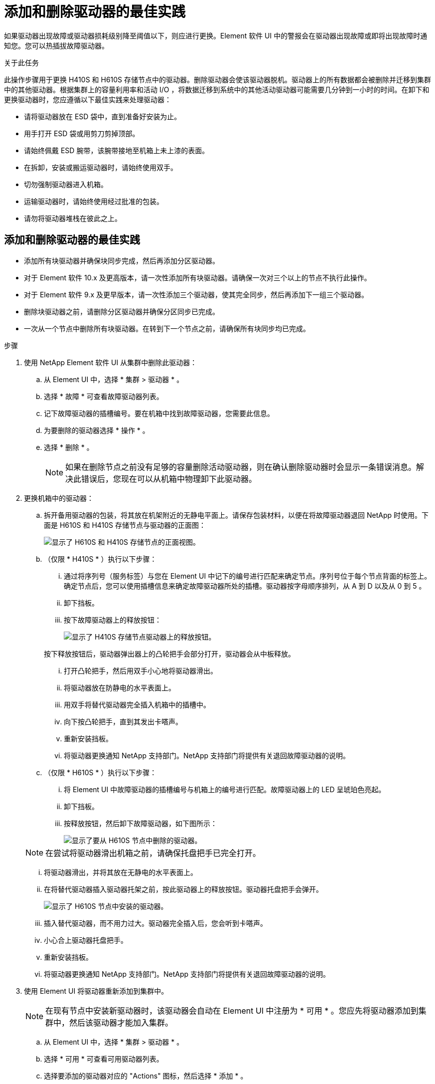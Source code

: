 = 添加和删除驱动器的最佳实践
:allow-uri-read: 


如果驱动器出现故障或驱动器损耗级别降至阈值以下，则应进行更换。Element 软件 UI 中的警报会在驱动器出现故障或即将出现故障时通知您。您可以热插拔故障驱动器。

.关于此任务
此操作步骤用于更换 H410S 和 H610S 存储节点中的驱动器。删除驱动器会使该驱动器脱机。驱动器上的所有数据都会被删除并迁移到集群中的其他驱动器。根据集群上的容量利用率和活动 I/O ，将数据迁移到系统中的其他活动驱动器可能需要几分钟到一小时的时间。在卸下和更换驱动器时，您应遵循以下最佳实践来处理驱动器：

* 请将驱动器放在 ESD 袋中，直到准备好安装为止。
* 用手打开 ESD 袋或用剪刀剪掉顶部。
* 请始终佩戴 ESD 腕带，该腕带接地至机箱上未上漆的表面。
* 在拆卸，安装或搬运驱动器时，请始终使用双手。
* 切勿强制驱动器进入机箱。
* 运输驱动器时，请始终使用经过批准的包装。
* 请勿将驱动器堆栈在彼此之上。




== 添加和删除驱动器的最佳实践

* 添加所有块驱动器并确保块同步完成，然后再添加分区驱动器。
* 对于 Element 软件 10.x 及更高版本，请一次性添加所有块驱动器。请确保一次对三个以上的节点不执行此操作。
* 对于 Element 软件 9.x 及更早版本，请一次性添加三个驱动器，使其完全同步，然后再添加下一组三个驱动器。
* 删除块驱动器之前，请删除分区驱动器并确保分区同步已完成。
* 一次从一个节点中删除所有块驱动器。在转到下一个节点之前，请确保所有块同步均已完成。


.步骤
. 使用 NetApp Element 软件 UI 从集群中删除此驱动器：
+
.. 从 Element UI 中，选择 * 集群 > 驱动器 * 。
.. 选择 * 故障 * 可查看故障驱动器列表。
.. 记下故障驱动器的插槽编号。要在机箱中找到故障驱动器，您需要此信息。
.. 为要删除的驱动器选择 * 操作 * 。
.. 选择 * 删除 * 。
+

NOTE: 如果在删除节点之前没有足够的容量删除活动驱动器，则在确认删除驱动器时会显示一条错误消息。解决此错误后，您现在可以从机箱中物理卸下此驱动器。



. 更换机箱中的驱动器：
+
.. 拆开备用驱动器的包装，将其放在机架附近的无静电平面上。请保存包装材料，以便在将故障驱动器退回 NetApp 时使用。下面是 H610S 和 H410S 存储节点与驱动器的正面图：
+
image::h610s_h410s.png[显示了 H610S 和 H410S 存储节点的正面视图。]

.. （仅限 * H410S * ）执行以下步骤：
+
... 通过将序列号（服务标签）与您在 Element UI 中记下的编号进行匹配来确定节点。序列号位于每个节点背面的标签上。确定节点后，您可以使用插槽信息来确定故障驱动器所处的插槽。驱动器按字母顺序排列，从 A 到 D 以及从 0 到 5 。
... 卸下挡板。
... 按下故障驱动器上的释放按钮：
+
image::h410s_drive.png[显示了 H410S 存储节点驱动器上的释放按钮。]

+
按下释放按钮后，驱动器弹出器上的凸轮把手会部分打开，驱动器会从中板释放。

... 打开凸轮把手，然后用双手小心地将驱动器滑出。
... 将驱动器放在防静电的水平表面上。
... 用双手将替代驱动器完全插入机箱中的插槽中。
... 向下按凸轮把手，直到其发出卡嗒声。
... 重新安装挡板。
... 将驱动器更换通知 NetApp 支持部门。NetApp 支持部门将提供有关退回故障驱动器的说明。


.. （仅限 * H610S * ）执行以下步骤：
+
... 将 Element UI 中故障驱动器的插槽编号与机箱上的编号进行匹配。故障驱动器上的 LED 呈琥珀色亮起。
... 卸下挡板。
... 按释放按钮，然后卸下故障驱动器，如下图所示：
+
image::h610s_driveremove.png[显示了要从 H610S 节点中删除的驱动器。]

+

NOTE: 在尝试将驱动器滑出机箱之前，请确保托盘把手已完全打开。

... 将驱动器滑出，并将其放在无静电的水平表面上。
... 在将替代驱动器插入驱动器托架之前，按此驱动器上的释放按钮。驱动器托盘把手会弹开。
+
image::H600S_driveinstall.png[显示了 H610S 节点中安装的驱动器。]

... 插入替代驱动器，而不用力过大。驱动器完全插入后，您会听到卡嗒声。
... 小心合上驱动器托盘把手。
... 重新安装挡板。
... 将驱动器更换通知 NetApp 支持部门。NetApp 支持部门将提供有关退回故障驱动器的说明。




. 使用 Element UI 将驱动器重新添加到集群中。
+

NOTE: 在现有节点中安装新驱动器时，该驱动器会自动在 Element UI 中注册为 * 可用 * 。您应先将驱动器添加到集群中，然后该驱动器才能加入集群。

+
.. 从 Element UI 中，选择 * 集群 > 驱动器 * 。
.. 选择 * 可用 * 可查看可用驱动器列表。
.. 选择要添加的驱动器对应的 "Actions" 图标，然后选择 * 添加 * 。






== 了解更多信息

* https://docs.netapp.com/us-en/element-software/index.html["SolidFire 和 Element 软件文档"]
* https://docs.netapp.com/sfe-122/topic/com.netapp.ndc.sfe-vers/GUID-B1944B0E-B335-4E0B-B9F1-E960BF32AE56.html["早期版本的 NetApp SolidFire 和 Element 产品的文档"^]

